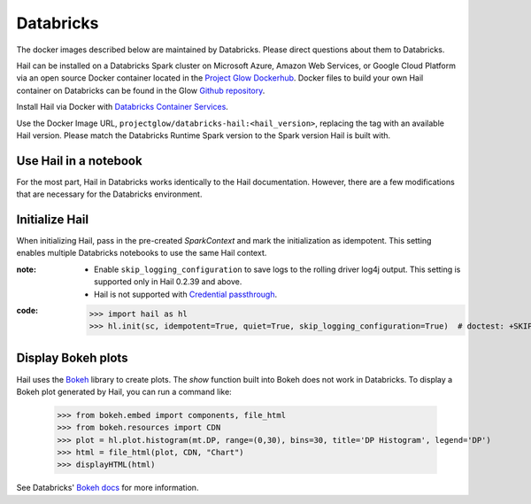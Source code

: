 
==========
Databricks
==========

The docker images described below are maintained by Databricks. Please direct questions about them
to Databricks.

Hail can be installed on a Databricks Spark cluster on Microsoft Azure, Amazon Web Services, or
Google Cloud Platform via an open source Docker container located in the `Project Glow Dockerhub
<https://hub.docker.com/r/projectglow/databricks-hail/tags?page=1&ordering=last_updated>`__.  Docker
files to build your own Hail container on Databricks can be found in the Glow `Github repository
<https://github.com/projectglow/glow/tree/master/docker>`__.

Install Hail via Docker with `Databricks Container Services
<https://docs.databricks.com/clusters/custom-containers.html>`__.

Use the Docker Image URL, ``projectglow/databricks-hail:<hail_version>``, replacing the tag with an
available Hail version.  Please match the Databricks Runtime Spark version to the Spark version Hail
is built with.

Use Hail in a notebook
----------------------

For the most part, Hail in Databricks works identically to the Hail documentation. However, there
are a few modifications that are necessary for the Databricks environment.

Initialize Hail
---------------

When initializing Hail, pass in the pre-created `SparkContext` and mark the initialization as
idempotent. This setting enables multiple Databricks notebooks to use the same Hail context.

:**note**:

  - Enable ``skip_logging_configuration`` to save logs to the rolling driver log4j output. This
    setting is supported only in Hail 0.2.39 and above.
  - Hail is not supported with `Credential passthrough
    <https://docs.databricks.com/security/credential-passthrough/index.html>`__.

:**code**:

    >>> import hail as hl
    >>> hl.init(sc, idempotent=True, quiet=True, skip_logging_configuration=True)  # doctest: +SKIP

Display Bokeh plots
-------------------

Hail uses the `Bokeh <https://docs.bokeh.org/en/latest/>`__ library to create plots. The `show`
function built into Bokeh does not work in Databricks. To display a Bokeh plot generated by Hail,
you can run a command like:

    >>> from bokeh.embed import components, file_html
    >>> from bokeh.resources import CDN
    >>> plot = hl.plot.histogram(mt.DP, range=(0,30), bins=30, title='DP Histogram', legend='DP')
    >>> html = file_html(plot, CDN, "Chart")
    >>> displayHTML(html)

See Databricks' `Bokeh docs <https://docs.databricks.com/notebooks/visualizations/bokeh.html>`__ for
more information.

